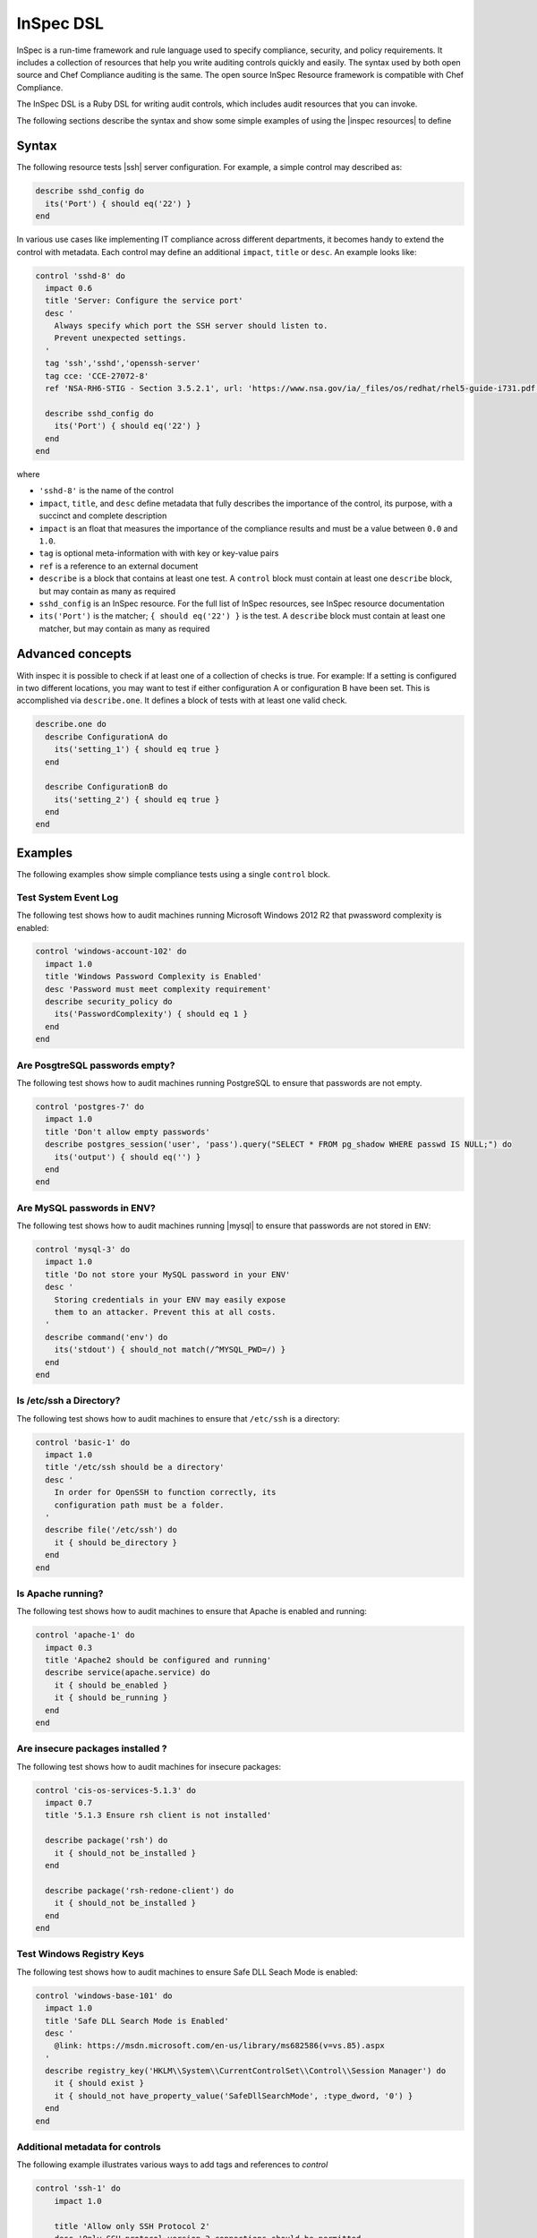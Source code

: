 =====================================================
InSpec DSL
=====================================================

|inspec| is a run-time framework and rule language used to specify compliance, security, and policy requirements. It includes a collection of resources that help you write auditing controls quickly and easily. The syntax used by both open source and |chef compliance| auditing is the same. The open source |inspec resource| framework is compatible with |chef compliance|.

The InSpec DSL is a Ruby DSL for writing audit controls, which includes audit resources that you can invoke.

The following sections describe the syntax and show some simple examples of using the |inspec resources| to define

Syntax
=====================================================

The following resource tests |ssh| server configuration. For example, a simple control may described as:

.. code-block:: ruby

  describe sshd_config do
    its('Port') { should eq('22') }
  end

In various use cases like implementing IT compliance across different departments, it becomes handy to extend the control with metadata. Each control may define an additional ``impact``, ``title`` or ``desc``. An example looks like:

.. code-block:: ruby

   control 'sshd-8' do
     impact 0.6
     title 'Server: Configure the service port'
     desc '
       Always specify which port the SSH server should listen to.
       Prevent unexpected settings.
     '
     tag 'ssh','sshd','openssh-server'
     tag cce: 'CCE-27072-8'
     ref 'NSA-RH6-STIG - Section 3.5.2.1', url: 'https://www.nsa.gov/ia/_files/os/redhat/rhel5-guide-i731.pdf'

     describe sshd_config do
       its('Port') { should eq('22') }
     end
   end


where

* ``'sshd-8'`` is the name of the control
* ``impact``, ``title``, and ``desc`` define metadata that fully describes the importance of the control, its purpose, with a succinct and complete description
* ``impact`` is an float that measures the importance of the compliance results and must be a value between ``0.0`` and ``1.0``.
* ``tag`` is optional meta-information with with key or key-value pairs
* ``ref`` is a reference to an external document
* ``describe`` is a block that contains at least one test. A ``control`` block must contain at least one ``describe`` block, but may contain as many as required
* ``sshd_config`` is an |inspec| resource. For the full list of InSpec resources, see |inspec| resource documentation
* ``its('Port')`` is the matcher; ``{ should eq('22') }`` is the test. A ``describe`` block must contain at least one matcher, but may contain as many as required


Advanced concepts
=====================================================

With inspec it is possible to check if at least one of a collection of checks is true. For example: If a setting is configured in two different locations, you may want to test if either configuration A or configuration B have been set. This is accomplished via ``describe.one``. It defines a block of tests with at least one valid check.

.. code-block:: ruby

   describe.one do
     describe ConfigurationA do
       its('setting_1') { should eq true }
     end

     describe ConfigurationB do
       its('setting_2') { should eq true }
     end
   end

Examples
=====================================================
The following examples show simple compliance tests using a single ``control`` block.

Test System Event Log
-----------------------------------------------------
The following test shows how to audit machines running |windows| 2012 R2 that pwassword complexity is enabled:

.. code-block:: ruby

  control 'windows-account-102' do
    impact 1.0
    title 'Windows Password Complexity is Enabled'
    desc 'Password must meet complexity requirement'
    describe security_policy do
      its('PasswordComplexity') { should eq 1 }
    end
  end

Are PosgtreSQL passwords empty?
-----------------------------------------------------
The following test shows how to audit machines running |postgresql| to ensure that passwords are not empty.

.. code-block:: ruby

   control 'postgres-7' do
     impact 1.0
     title 'Don't allow empty passwords'
     describe postgres_session('user', 'pass').query("SELECT * FROM pg_shadow WHERE passwd IS NULL;") do
       its('output') { should eq('') }
     end
   end


Are MySQL passwords in ENV?
-----------------------------------------------------
The following test shows how to audit machines running |mysql| to ensure that passwords are not stored in ``ENV``:

.. code-block:: ruby

   control 'mysql-3' do
     impact 1.0
     title 'Do not store your MySQL password in your ENV'
     desc '
       Storing credentials in your ENV may easily expose
       them to an attacker. Prevent this at all costs.
     '
     describe command('env') do
       its('stdout') { should_not match(/^MYSQL_PWD=/) }
     end
   end

Is /etc/ssh a Directory?
-----------------------------------------------------
The following test shows how to audit machines to ensure that ``/etc/ssh`` is a directory:

.. code-block:: ruby

   control 'basic-1' do
     impact 1.0
     title '/etc/ssh should be a directory'
     desc '
       In order for OpenSSH to function correctly, its
       configuration path must be a folder.
     '
     describe file('/etc/ssh') do
       it { should be_directory }
     end
   end

Is Apache running?
-----------------------------------------------------
The following test shows how to audit machines to ensure that |apache| is enabled and running:

.. code-block:: ruby

   control 'apache-1' do
     impact 0.3
     title 'Apache2 should be configured and running'
     describe service(apache.service) do
       it { should be_enabled }
       it { should be_running }
     end
   end

Are insecure packages installed ?
-----------------------------------------------------
The following test shows how to audit machines for insecure packages:

.. code-block:: ruby

  control 'cis-os-services-5.1.3' do
    impact 0.7
    title '5.1.3 Ensure rsh client is not installed'

    describe package('rsh') do
      it { should_not be_installed }
    end

    describe package('rsh-redone-client') do
      it { should_not be_installed }
    end
  end


Test Windows Registry Keys
-----------------------------------------------------
The following test shows how to audit machines to ensure Safe DLL Seach Mode is enabled:

.. code-block:: ruby

  control 'windows-base-101' do
    impact 1.0
    title 'Safe DLL Search Mode is Enabled'
    desc '
      @link: https://msdn.microsoft.com/en-us/library/ms682586(v=vs.85).aspx
    '
    describe registry_key('HKLM\\System\\CurrentControlSet\\Control\\Session Manager') do
      it { should exist }
      it { should_not have_property_value('SafeDllSearchMode', :type_dword, '0') }
    end
  end



Additional metadata for controls
-----------------------------------------------------

The following example illustrates various ways to add tags and references to `control`

.. code-block:: ruby

  control 'ssh-1' do
      impact 1.0

      title 'Allow only SSH Protocol 2'
      desc 'Only SSH protocol version 2 connections should be permitted.
            The default setting in /etc/ssh/sshd_config is correct, and can be
            verified by ensuring that the following line appears: Protocol 2'

      tag 'production','development'
      tag 'ssh','sshd','openssh-server'

      tag cce: 'CCE-27072-8'
      tag disa: 'RHEL-06-000227'

      tag remediation: 'stig_rhel6/recipes/sshd-config.rb'
      tag remediation: 'https://supermarket.chef.io/cookbooks/ssh-hardening'

      ref 'NSA-RH6-STIG - Section 3.5.2.1', url: 'https://www.nsa.gov/ia/_files/os/redhat/rhel5-guide-i731.pdf'
      ref 'http://people.redhat.com/swells/scap-security-guide/RHEL/6/output/ssg-centos6-guide-C2S.html'

      describe ssh_config do
          its ('Protocol') { should eq '2'}
      end
   end`



.. |inspec| replace:: InSpec
.. |inspec resource| replace:: InSpec Resource
.. |chef compliance| replace:: Chef Compliance
.. |ruby| replace:: Ruby
.. |ruby| replace:: SSH
.. |windows| replace:: Microsoft Windows
.. |postgresql| replace:: PostgreSQL
.. |apache| replace:: Apache
